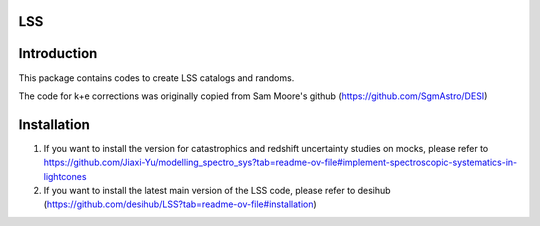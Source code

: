 LSS
------------

|Actions Status| |Coveralls Status| |Documentation Status|

.. |Actions Status| image:: https://github.com/desihub/LSS/workflows/CI/badge.svg
    :target: https://github.com/desihub/LSS/actions
    :alt: GitHub Actions CI Status

.. |Coveralls Status| image:: https://coveralls.io/repos/desihub/LSS/badge.svg
    :target: https://coveralls.io/github/desihub/LSS
    :alt: Test Coverage Status

.. |Documentation Status| image:: https://readthedocs.org/projects/lss/badge/?version=latest
    :target: https://LSS.readthedocs.io/en/latest/
    :alt: Documentation Status


Introduction
------------

This package contains codes to create LSS catalogs and randoms.

The code for k+e corrections was originally copied from Sam Moore's github (https://github.com/SgmAstro/DESI)

Installation
------------

1. If you want to install the version for catastrophics and redshift uncertainty studies on mocks, please refer to https://github.com/Jiaxi-Yu/modelling_spectro_sys?tab=readme-ov-file#implement-spectroscopic-systematics-in-lightcones

2. If you want to install the latest main version of the LSS code, please refer to desihub (https://github.com/desihub/LSS?tab=readme-ov-file#installation)

